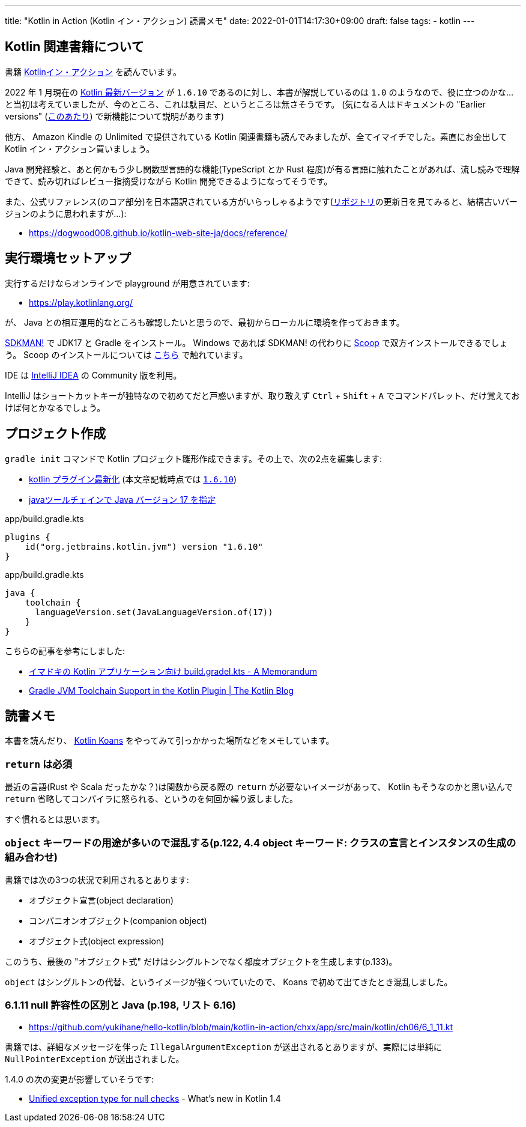 ---
title: "Kotlin in Action (Kotlin イン・アクション) 読書メモ"
date: 2022-01-01T14:17:30+09:00
draft: false
tags:
  - kotlin
---

== Kotlin 関連書籍について

書籍 https://book.mynavi.jp/ec/products/detail/id=78137[Kotlinイン・アクション] を読んでいます。

2022 年 1 月現在の https://kotlinlang.org/docs/releases.html#release-details[Kotlin 最新バージョン] が `1.6.10` であるのに対し、本書が解説しているのは `1.0` のようなので、役に立つのかな…と当初は考えていましたが、今のところ、これは駄目だ、というところは無さそうです。
(気になる人はドキュメントの "Earlier versions" (https://kotlinlang.org/docs/whatsnew11.html[このあたり]) で新機能について説明があります)

他方、 Amazon Kindle の Unlimited で提供されている Kotlin 関連書籍も読んでみましたが、全てイマイチでした。素直にお金出して Kotlin イン・アクション買いましょう。

Java 開発経験と、あと何かもう少し関数型言語的な機能(TypeScript とか Rust 程度)が有る言語に触れたことがあれば、流し読みで理解できて、読み切ればレビュー指摘受けながら Kotlin 開発できるようになってそうです。

また、公式リファレンス(のコア部分)を日本語訳されている方がいらっしゃるようです(link:https://github.com/dogwood008/kotlin-web-site-ja[リポジトリ]の更新日を見てみると、結構古いバージョンのように思われますが…):

* https://dogwood008.github.io/kotlin-web-site-ja/docs/reference/

== 実行環境セットアップ

実行するだけならオンラインで playground が用意されています:

* https://play.kotlinlang.org/

が、 Java との相互運用的なところも確認したいと思うので、最初からローカルに環境を作っておきます。

https://sdkman.io/[SDKMAN!] で JDK17 と Gradle をインストール。
Windows であれば SDKMAN! の代わりに https://scoop.sh/[Scoop] で双方インストールできるでしょう。
Scoop のインストールについては https://zenn.dev/yukihane/articles/fb52d049da587c[こちら] で触れています。

IDE は https://www.jetbrains.com/ja-jp/idea/download/[IntelliJ IDEA] の Community 版を利用。

IntelliJ はショートカットキーが独特なので初めてだと戸惑いますが、取り敢えず `Ctrl` + `Shift` + `A` でコマンドパレット、だけ覚えておけば何とかなるでしょう。

== プロジェクト作成

`gradle init` コマンドで Kotlin プロジェクト雛形作成できます。その上で、次の2点を編集します:

* https://github.com/yukihane/hello-kotlin/blob/88ed0819e6db9cc54bab3c293d385e98b3f587a1/kotlin-in-action/chxx/app/build.gradle.kts#L11[kotlin プラグイン最新化] (本文章記載時点では https://kotlinlang.org/docs/releases.html[`1.6.10`])
* https://github.com/yukihane/hello-kotlin/blob/88ed0819e6db9cc54bab3c293d385e98b3f587a1/kotlin-in-action/chxx/app/build.gradle.kts#L39-L43[javaツールチェインで Java バージョン 17 を指定]

[source]
.app/build.gradle.kts
----
plugins {
    id("org.jetbrains.kotlin.jvm") version "1.6.10"
}
----

[source]
.app/build.gradle.kts
----
java {
    toolchain {
      languageVersion.set(JavaLanguageVersion.of(17))
    }
}
----

こちらの記事を参考にしました:

* https://blog1.mammb.com/entry/2021/12/06/090000[イマドキの Kotlin アプリケーション向け build.gradel.kts - A Memorandum]
* https://blog.jetbrains.com/kotlin/2021/11/gradle-jvm-toolchain-support-in-the-kotlin-plugin/[Gradle JVM Toolchain Support in the Kotlin Plugin | The Kotlin Blog]

== 読書メモ

本書を読んだり、 https://kotlinlang.org/docs/koans.html[Kotlin Koans] をやってみて引っかかった場所などをメモしています。

=== `return` は必須

最近の言語(Rust や Scala だったかな？)は関数から戻る際の `return` が必要ないイメージがあって、 Kotlin もそうなのかと思い込んで `return` 省略してコンパイラに怒られる、というのを何回か繰り返しました。

すぐ慣れるとは思います。

=== `object` キーワードの用途が多いので混乱する(p.122, 4.4 object キーワード: クラスの宣言とインスタンスの生成の組み合わせ)

書籍では次の3つの状況で利用されるとあります:

* オブジェクト宣言(object declaration)
* コンパニオンオブジェクト(companion object)
* オブジェクト式(object expression)

このうち、最後の "オブジェクト式" だけはシングルトンでなく都度オブジェクトを生成します(p.133)。

`object` はシングルトンの代替、というイメージが強くついていたので、 Koans で初めて出てきたとき混乱しました。

=== 6.1.11 null 許容性の区別と Java (p.198, リスト 6.16)

* https://github.com/yukihane/hello-kotlin/blob/main/kotlin-in-action/chxx/app/src/main/kotlin/ch06/6_1_11.kt

書籍では、詳細なメッセージを伴った `IllegalArgumentException` が送出されるとありますが、実際には単純に `NullPointerException` が送出されました。

1.4.0 の次の変更が影響していそうです:

* https://kotlinlang.org/docs/whatsnew14.html#unified-exception-type-for-null-checks[Unified exception type for null checks] - What's new in Kotlin 1.4
